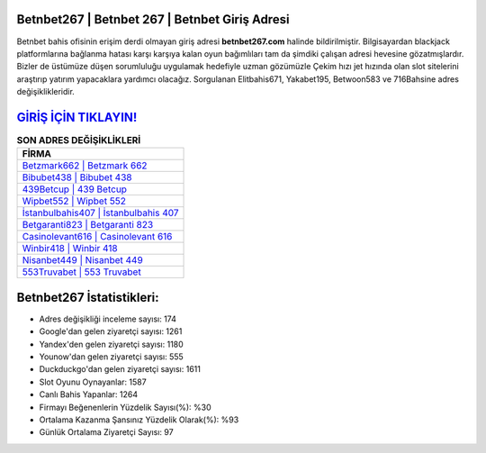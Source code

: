 ﻿Betnbet267 | Betnbet 267 | Betnbet Giriş Adresi
===================================

.. image:: images/betnbet-giris.jpg
   :width: 600
   
Betnbet bahis ofisinin erişim derdi olmayan giriş adresi **betnbet267.com** halinde bildirilmiştir. Bilgisayardan blackjack platformlarına bağlanma hatası karşı karşıya kalan oyun bağımlıları tam da şimdiki çalışan adresi hevesine gözatmışlardır. Bizler de üstümüze düşen sorumluluğu uygulamak hedefiyle uzman gözümüzle Çekim hızı jet hızında olan slot sitelerini araştırıp yatırım yapacaklara yardımcı olacağız. Sorgulanan Elitbahis671, Yakabet195, Betwoon583 ve 716Bahsine adres değişiklikleridir.

`GİRİŞ İÇİN TIKLAYIN! <https://uclck.me/gonow>`_
==============

.. list-table:: **SON ADRES DEĞİŞİKLİKLERİ**
   :widths: 100
   :header-rows: 1

   * - FİRMA
   * - `Betzmark662 | Betzmark 662 <betzmark662-betzmark-662-betzmark-giris-adresi.html>`_
   * - `Bibubet438 | Bibubet 438 <bibubet438-bibubet-438-bibubet-giris-adresi.html>`_
   * - `439Betcup | 439 Betcup <439betcup-439-betcup-betcup-giris-adresi.html>`_	 
   * - `Wipbet552 | Wipbet 552 <wipbet552-wipbet-552-wipbet-giris-adresi.html>`_	 
   * - `İstanbulbahis407 | İstanbulbahis 407 <istanbulbahis407-istanbulbahis-407-istanbulbahis-giris-adresi.html>`_ 
   * - `Betgaranti823 | Betgaranti 823 <betgaranti823-betgaranti-823-betgaranti-giris-adresi.html>`_
   * - `Casinolevant616 | Casinolevant 616 <casinolevant616-casinolevant-616-casinolevant-giris-adresi.html>`_	 
   * - `Winbir418 | Winbir 418 <winbir418-winbir-418-winbir-giris-adresi.html>`_
   * - `Nisanbet449 | Nisanbet 449 <nisanbet449-nisanbet-449-nisanbet-giris-adresi.html>`_
   * - `553Truvabet | 553 Truvabet <553truvabet-553-truvabet-truvabet-giris-adresi.html>`_
	 
Betnbet267 İstatistikleri:
===================================	 
* Adres değişikliği inceleme sayısı: 174
* Google'dan gelen ziyaretçi sayısı: 1261
* Yandex'den gelen ziyaretçi sayısı: 1180
* Younow'dan gelen ziyaretçi sayısı: 555
* Duckduckgo'dan gelen ziyaretçi sayısı: 1611
* Slot Oyunu Oynayanlar: 1587
* Canlı Bahis Yapanlar: 1264
* Firmayı Beğenenlerin Yüzdelik Sayısı(%): %30
* Ortalama Kazanma Şansınız Yüzdelik Olarak(%): %93
* Günlük Ortalama Ziyaretçi Sayısı: 97
